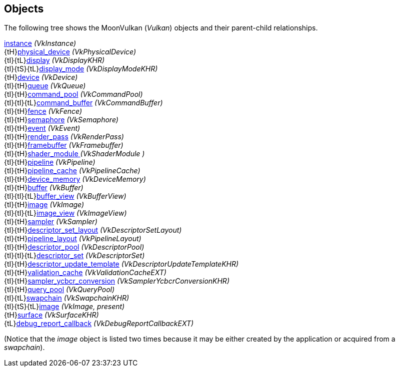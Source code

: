 
[[objects]]
== Objects

The following tree shows the MoonVulkan (_Vulkan_) objects and their parent-child relationships.

[small]#<<instance, instance>> _(VkInstance)_ +
{tH}<<physical_device, physical_device>> _(VkPhysicalDevice)_ +
{tI}{tL}<<display, display>> _(VkDisplayKHR)_ +
{tI}{tS}{tL}<<display_mode, display_mode>> _(VkDisplayModeKHR)_ +
{tH}<<device, device>> _(VkDevice)_ +
{tI}{tH}<<queue, queue>> _(VkQueue)_ +
{tI}{tH}<<command_pool, command_pool>> _(VkCommandPool)_ +
{tI}{tI}{tL}<<command_buffer, command_buffer>> _(VkCommandBuffer)_ +
{tI}{tH}<<fence, fence>> _(VkFence)_ +
{tI}{tH}<<semaphore, semaphore>> _(VkSemaphore)_ +
{tI}{tH}<<event, event>> _(VkEvent)_ +
{tI}{tH}<<render_pass, render_pass>> _(VkRenderPass)_ +
{tI}{tH}<<framebuffer, framebuffer>> _(VkFramebuffer)_ +
{tI}{tH}<<shader_module, shader_module >> _(VkShaderModule )_ +
{tI}{tH}<<pipeline, pipeline>> _(VkPipeline)_ +
{tI}{tH}<<pipeline_cache, pipeline_cache>> _(VkPipelineCache)_ +
{tI}{tH}<<device_memory, device_memory>> _(VkDeviceMemory)_ +
{tI}{tH}<<buffer, buffer>> _(VkBuffer)_ +
{tI}{tI}{tL}<<buffer_view, buffer_view>> _(VkBufferView)_ +
{tI}{tH}<<image, image>> _(VkImage)_ +
{tI}{tI}{tL}<<image_view, image_view>> _(VkImageView)_ +
{tI}{tH}<<sampler, sampler>> _(VkSampler)_ +
{tI}{tH}<<descriptor_set_layout, descriptor_set_layout>> _(VkDescriptorSetLayout)_ +
{tI}{tH}<<pipeline_layout, pipeline_layout>> _(VkPipelineLayout)_ +
{tI}{tH}<<descriptor_pool, descriptor_pool>> _(VkDescriptorPool)_ +
{tI}{tI}{tL}<<descriptor_set, descriptor_set>> _(VkDescriptorSet)_ +
{tI}{tH}<<descriptor_update_template, descriptor_update_template>> _(VkDescriptorUpdateTemplateKHR)_ +
{tI}{tH}<<validation_cache, validation_cache>> _(VkValidationCacheEXT)_ +
{tI}{tH}<<sampler_ycbcr_conversion, sampler_ycbcr_conversion>> _(VkSamplerYcbcrConversionKHR)_ +
{tI}{tH}<<query_pool, query_pool>> _(VkQueryPool)_ +
{tI}{tL}<<swapchain, swapchain>> _(VkSwapchainKHR)_ +
{tI}{tS}{tL}<<image, image>> _(VkImage, present)_ +
{tH}<<surface, surface>> _(VkSurfaceKHR)_ +
{tL}<<debug_report_callback, debug_report_callback>> _(VkDebugReportCallbackEXT)_#

(Notice that the _image_ object is listed two times because it may be either created by
the application or acquired from a _swapchain_).

